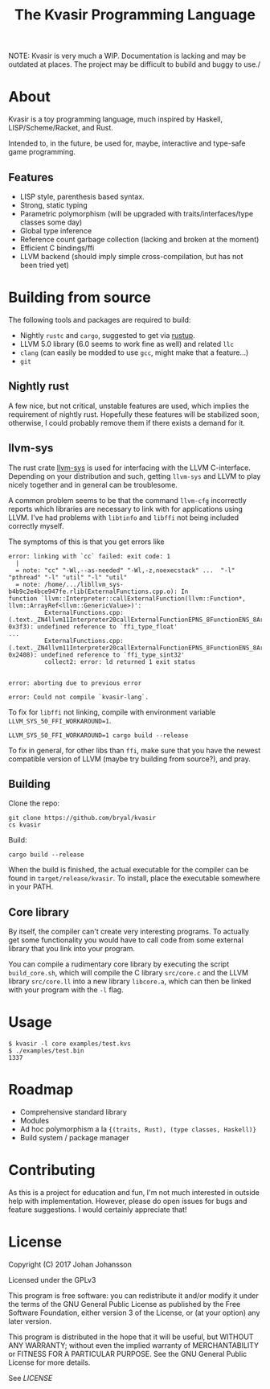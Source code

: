 #+TITLE: The Kvasir Programming Language

NOTE: Kvasir is very much a WIP. Documentation is lacking and may be outdated at places.
The project may be difficult to bubild and buggy to use./

* About
  Kvasir is a toy programming language, much inspired by Haskell, LISP/Scheme/Racket, and Rust.

  Intended to, in the future, be used for, maybe, interactive and type-safe game programming.

** Features
   - LISP style, parenthesis based syntax.
   - Strong, static typing
   - Parametric polymorphism (will be upgraded with traits/interfaces/type classes some day)
   - Global type inference
   - Reference count garbage collection (lacking and broken at the moment)
   - Efficient C bindings/ffi
   - LLVM backend (should imply simple cross-compilation, but has not been tried yet)

* Building from source
  The following tools and packages are required to build:

  - Nightly =rustc= and =cargo=, suggested to get via [[https://www.rustup.rs/][rustup]].
  - LLVM 5.0 library (6.0 seems to work fine as well) and related =llc=
  - =clang= (can easily be modded to use =gcc=, might make that a feature...)
  - =git=

** Nightly rust
   A few nice, but not critical, unstable features are used, which implies the requirement of
   nightly rust. Hopefully these features will be stabilized soon, otherwise, I could
   probably remove them if there exists a demand for it.

** llvm-sys
   The rust crate [[https://bitbucket.org/tari/llvm-sys.rs][llvm-sys]] is used for interfacing with the LLVM C-interface.
   Depending on your distribution and such, getting =llvm-sys= and LLVM to play nicely together
   and in general can be troublesome.

   A common problem seems to be that the command =llvm-cfg= incorrectly reports which
   libraries are necessary to link with for applications using LLVM.
   I've had problems with =libtinfo= and =libffi= not being included correctly myself.

   The symptoms of this is that you get errors like

   #+BEGIN_EXAMPLE
error: linking with `cc` failed: exit code: 1
  |
  = note: "cc" "-Wl,--as-needed" "-Wl,-z,noexecstack" ...  "-l" "pthread" "-l" "util" "-l" "util"
  = note: /home/.../libllvm_sys-b4b9c2e4bce947fe.rlib(ExternalFunctions.cpp.o): In
function `llvm::Interpreter::callExternalFunction(llvm::Function*, llvm::ArrayRef<llvm::GenericValue>)':
          ExternalFunctions.cpp:(.text._ZN4llvm11Interpreter20callExternalFunctionEPNS_8FunctionENS_8ArrayRefINS_12GenericValueEEE+
0x3f3): undefined reference to `ffi_type_float'
...
          ExternalFunctions.cpp:(.text._ZN4llvm11Interpreter20callExternalFunctionEPNS_8FunctionENS_8ArrayRefINS_12GenericValueEEE+
0x2408): undefined reference to `ffi_type_sint32'
          collect2: error: ld returned 1 exit status


error: aborting due to previous error

error: Could not compile `kvasir-lang`.
   #+END_EXAMPLE

   To fix for =libffi= not linking, compile with environment variable ~LLVM_SYS_50_FFI_WORKAROUND=1~.
   #+BEGIN_EXAMPLE
LLVM_SYS_50_FFI_WORKAROUND=1 cargo build --release
   #+END_EXAMPLE

   To fix in general, for other libs than =ffi=, make sure that you have the newest compatible
   version of LLVM (maybe try building from source?), and pray.

** Building
   Clone the repo:
   #+BEGIN_EXAMPLE
git clone https://github.com/bryal/kvasir
cs kvasir
   #+END_EXAMPLE

   Build:
   #+BEGIN_EXAMPLE
cargo build --release
   #+END_EXAMPLE

   When the build is finished, the actual executable for the compiler can be found in
   =target/release/kvasir=.
   To install, place the executable somewhere in your PATH.

** Core library
   By itself, the compiler can't create very interesting programs. To actually get some functionality
   you would have to call code from some external library that you link into your program.

   You can compile a rudimentary core library by executing the script =build_core.sh=, which
   will compile the C library =src/core.c= and the LLVM library =src/core.ll= into a new library
   =libcore.a=, which can then be linked with your program with the =-l= flag.

* Usage
  #+BEGIN_EXAMPLE
$ kvasir -l core examples/test.kvs
$ ./examples/test.bin
1337
  #+END_EXAMPLE

* Roadmap
  - Comprehensive standard library
  - Modules
  - Ad hoc polymorphism a la ={(traits, Rust), (type classes, Haskell)}=
  - Build system / package manager

* Contributing
  As this is a project for education and fun, I'm not much interested in outside help with implementation.
  However, please do open issues for bugs and feature suggestions. I would certainly appreciate that!

* License
  Copyright (C) 2017 Johan Johansson

  Licensed under the GPLv3

  This program is free software: you can redistribute it and/or modify
  it under the terms of the GNU General Public License as published by
  the Free Software Foundation, either version 3 of the License, or
  (at your option) any later version.

  This program is distributed in the hope that it will be useful,
  but WITHOUT ANY WARRANTY; without even the implied warranty of
  MERCHANTABILITY or FITNESS FOR A PARTICULAR PURPOSE.  See the
  GNU General Public License for more details.

  See [[LICENSE][LICENSE]]
